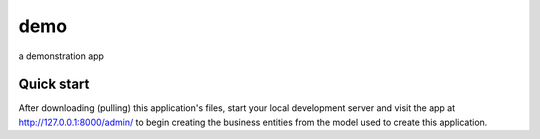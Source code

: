 
=====
demo
=====

a demonstration app


Quick start
-----------

After downloading (pulling) this application's files, start your local development server and visit the app at http://127.0.0.1:8000/admin/
to begin creating the business entities from the model used to create this application.

